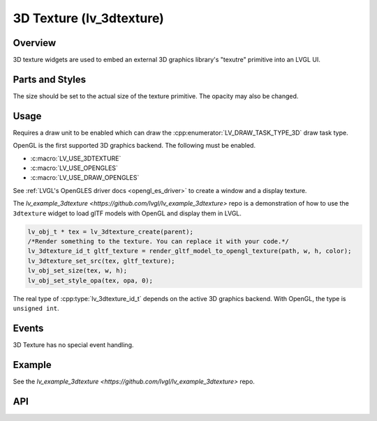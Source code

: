 .. _lv_3dtexture:

=========================
3D Texture (lv_3dtexture)
=========================

Overview
********

3D texture widgets are used to embed an external 3D graphics library's "texutre" primitive
into an LVGL UI.


.. _lv_3dtexture_parts_and_styles:

Parts and Styles
****************

The size should be set to the actual size of the texture primitive.
The opacity may also be changed.


.. _lv_3dtexture_usage:

Usage
*****

Requires a draw unit to be enabled which can draw the
:cpp:enumerator:`LV_DRAW_TASK_TYPE_3D` draw task type.

OpenGL is the first supported 3D graphics backend. The following must be enabled.

- :c:macro:`LV_USE_3DTEXTURE`
- :c:macro:`LV_USE_OPENGLES`
- :c:macro:`LV_USE_DRAW_OPENGLES`

See :ref:`LVGL's OpenGLES driver docs <opengl_es_driver>` to create a window and a
display texture.

The `lv_example_3dtexture <https://github.com/lvgl/lv_example_3dtexture>` repo is a
demonstration of how to use the ``3dtexture`` widget to load glTF models with OpenGL
and display them in LVGL.

.. code-block:: c

    lv_obj_t * tex = lv_3dtexture_create(parent);
    /*Render something to the texture. You can replace it with your code.*/
    lv_3dtexture_id_t gltf_texture = render_gltf_model_to_opengl_texture(path, w, h, color);
    lv_3dtexture_set_src(tex, gltf_texture);
    lv_obj_set_size(tex, w, h);
    lv_obj_set_style_opa(tex, opa, 0);

The real type of :cpp:type:`lv_3dtexture_id_t` depends on the active 3D graphics backend.
With OpenGL, the type is ``unsigned int``.


.. _lv_3dtexture_events:

Events
******

3D Texture has no special event handling.


.. _lv_3dtexture_example:

Example
*******

See the `lv_example_3dtexture <https://github.com/lvgl/lv_example_3dtexture>` repo.


.. _lv_3dtexture_api:

API
***
